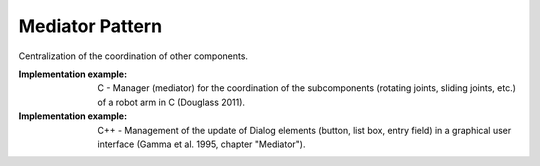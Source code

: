 .. _mediator_pattern:

****************
Mediator Pattern
****************

Centralization of the coordination of other components.

:Implementation example: C - Manager (mediator) for the coordination of the subcomponents (rotating joints, sliding joints, etc.) of a robot arm in C (Douglass 2011).

:Implementation example: C++ - Management of the update of Dialog elements (button, list box, entry field) in a graphical user interface (Gamma et al. 1995, chapter "Mediator").

